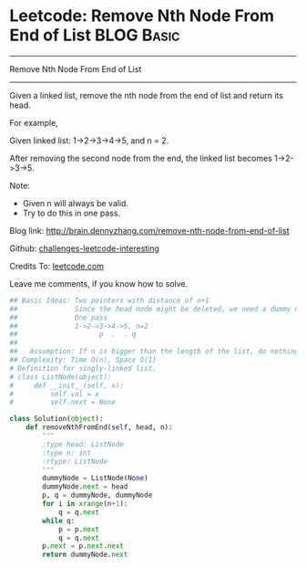 * Leetcode: Remove Nth Node From End of List                                              :BLOG:Basic:
#+STARTUP: showeverything
#+OPTIONS: toc:nil \n:t ^:nil creator:nil d:nil
:PROPERTIES:
:type:     #linkedlist, #removeitem, #twopointer
:END:
---------------------------------------------------------------------
Remove Nth Node From End of List
---------------------------------------------------------------------
Given a linked list, remove the nth node from the end of list and return its head.

For example,

   Given linked list: 1->2->3->4->5, and n = 2.

   After removing the second node from the end, the linked list becomes 1->2->3->5.

Note:
- Given n will always be valid.
- Try to do this in one pass.

Blog link: http://brain.dennyzhang.com/remove-nth-node-from-end-of-list

Github: [[url-external:https://github.com/DennyZhang/challenges-leetcode-interesting/tree/master/remove-nth-node-from-end-of-list][challenges-leetcode-interesting]]

Credits To: [[url-external:https://leetcode.com/problems/remove-nth-node-from-end-of-list/description/][leetcode.com]]

Leave me comments, if you know how to solve.

#+BEGIN_SRC python
## Basic Ideas: Two pointers with distance of n+1
##              Since the head node might be deleted, we need a dummy node
##              One pass
##              1->2->3->4->5, n=2
##                    p  .  . q
##
##   Assumption: If n is bigger than the length of the list, do nothing
## Complexity: Time O(n), Space O(1)
# Definition for singly-linked list.
# class ListNode(object):
#     def __init__(self, x):
#         self.val = x
#         self.next = None

class Solution(object):
    def removeNthFromEnd(self, head, n):
        """
        :type head: ListNode
        :type n: int
        :rtype: ListNode
        """
        dummyNode = ListNode(None)
        dummyNode.next = head
        p, q = dummyNode, dummyNode
        for i in xrange(n+1):
            q = q.next
        while q:
            p = p.next
            q = q.next
        p.next = p.next.next
        return dummyNode.next
#+END_SRC
